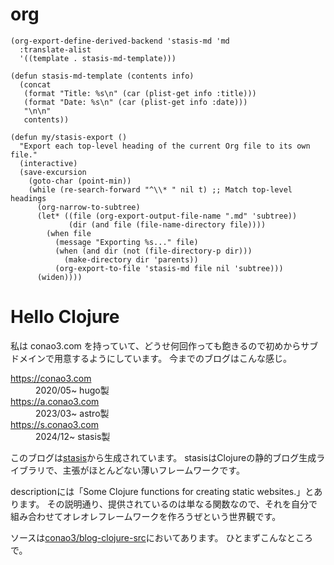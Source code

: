 #+options: ^:nil toc:nil

* org
#+begin_src elisp
(org-export-define-derived-backend 'stasis-md 'md
  :translate-alist
  '((template . stasis-md-template)))

(defun stasis-md-template (contents info)
  (concat
   (format "Title: %s\n" (car (plist-get info :title)))
   (format "Date: %s\n" (car (plist-get info :date)))
   "\n\n"
   contents))

(defun my/stasis-export ()
  "Export each top-level heading of the current Org file to its own file."
  (interactive)
  (save-excursion
    (goto-char (point-min))
    (while (re-search-forward "^\\* " nil t) ;; Match top-level headings
      (org-narrow-to-subtree)
      (let* ((file (org-export-output-file-name ".md" 'subtree))
             (dir (and file (file-name-directory file))))
        (when file
          (message "Exporting %s..." file)
          (when (and dir (not (file-directory-p dir)))
            (make-directory dir 'parents))
          (org-export-to-file 'stasis-md file nil 'subtree)))
      (widen))))
#+end_src

#+RESULTS:
:results:
my/stasis-export
:end:

* Hello Clojure
:properties:
:export_title: Hello Clojure
:export_file_name: generated/contents/blog/2024/5a7fcc.md
:export_date: 2024-12-21
:end:

私は conao3.com を持っていて、どうせ何回作っても飽きるので初めからサブドメインで用意するようにしています。
今までのブログはこんな感じ。

- https://conao3.com :: 2020/05~ hugo製
- https://a.conao3.com :: 2023/03~ astro製
- https://s.conao3.com :: 2024/12~ stasis製

このブログは[[https://github.com/magnars/stasis][stasis]]から生成されています。
stasisはClojureの静的ブログ生成ライブラリで、主張がほとんどない薄いフレームワークです。

descriptionには「Some Clojure functions for creating static websites.」とあります。
その説明通り、提供されているのは単なる関数なので、それを自分で組み合わせてオレオレフレームワークを作ろうぜという世界観です。

ソースは[[https://github.com/conao3/blog-clojure-src][conao3/blog-clojure-src]]においてあります。
ひとまずこんなところで。
